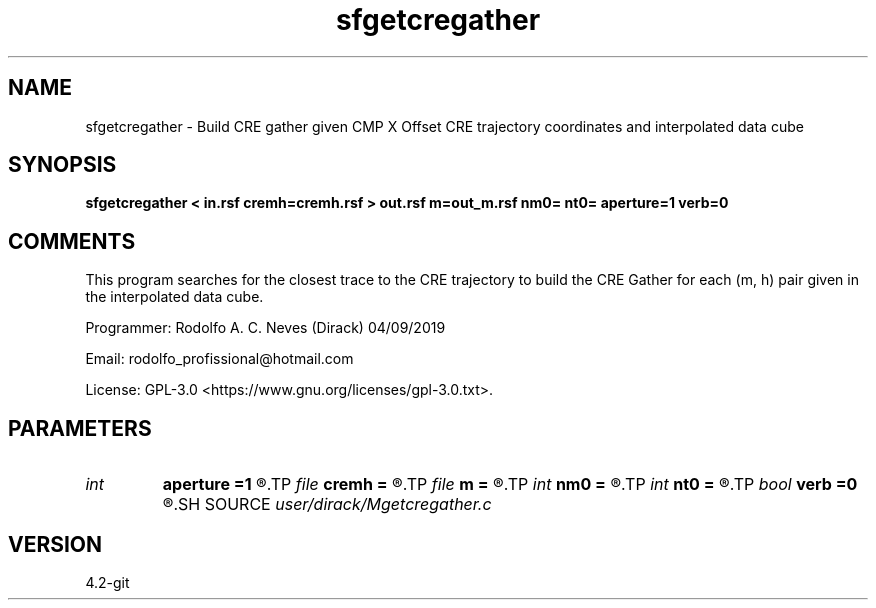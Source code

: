 .TH sfgetcregather 1  "APRIL 2023" Madagascar "Madagascar Manuals"
.SH NAME
sfgetcregather \- Build CRE gather given CMP X Offset CRE trajectory coordinates and interpolated data cube
.SH SYNOPSIS
.B sfgetcregather < in.rsf cremh=cremh.rsf > out.rsf m=out_m.rsf nm0= nt0= aperture=1 verb=0
.SH COMMENTS

This program searches for the closest trace to the CRE trajectory to build the CRE Gather for each (m, h) pair given in the interpolated data cube. 

Programmer: Rodolfo A. C. Neves (Dirack) 04/09/2019

Email:  rodolfo_profissional@hotmail.com  

License: GPL-3.0 <https://www.gnu.org/licenses/gpl-3.0.txt>.


.SH PARAMETERS
.PD 0
.TP
.I int    
.B aperture
.B =1
.R  	Number of traces to put in a CRE Gather
.TP
.I file   
.B cremh
.B =
.R  	auxiliary input file name
.TP
.I file   
.B m
.B =
.R  	auxiliary output file name
.TP
.I int    
.B nm0
.B =
.R  	Number of central CMPs in cremh file
.TP
.I int    
.B nt0
.B =
.R  	Number of t0s in cremh file
.TP
.I bool   
.B verb
.B =0
.R  [y/n]	1: active mode; 0: quiet mode
.SH SOURCE
.I user/dirack/Mgetcregather.c
.SH VERSION
4.2-git
